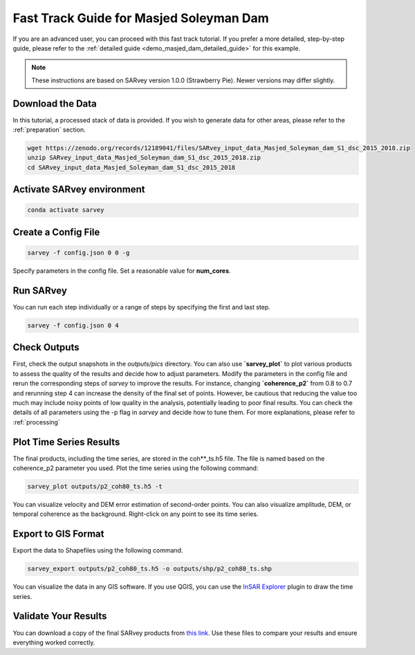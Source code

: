 .. _demo_masjed_dam_fast_track:

Fast Track Guide for Masjed Soleyman Dam
^^^^^^^^^^^^^^^^^^^^^^^^^^^^^^^^^^^^^^^^

If you are an advanced user, you can proceed with this fast track tutorial. If you prefer a more detailed, step-by-step guide, please refer to the :ref:`detailed guide <demo_masjed_dam_detailed_guide>` for this example.

.. note::

    These instructions are based on SARvey version 1.0.0 (Strawberry Pie). Newer versions may differ slightly.


Download the Data
"""""""""""""""""

In this tutorial, a processed stack of data is provided. If you wish to generate data for other areas, please refer to the :ref:`preparation` section.

.. code-block:: bash

    wget https://zenodo.org/records/12189041/files/SARvey_input_data_Masjed_Soleyman_dam_S1_dsc_2015_2018.zip
    unzip SARvey_input_data_Masjed_Soleyman_dam_S1_dsc_2015_2018.zip
    cd SARvey_input_data_Masjed_Soleyman_dam_S1_dsc_2015_2018


Activate SARvey environment
"""""""""""""""""""""""""""

.. code-block:: bash

    conda activate sarvey


Create a Config File
""""""""""""""""""""

.. code-block:: bash

    sarvey -f config.json 0 0 -g

Specify parameters in the config file. Set a reasonable value for **num_cores**.

Run **SARvey**
""""""""""""""

You can run each step individually or a range of steps by specifying the first and last step.

.. code-block:: bash

    sarvey -f config.json 0 4

Check Outputs
"""""""""""""

First, check the output snapshots in the `outputs/pics` directory. You can also use **`sarvey_plot`** to plot various products to assess the quality of the results and decide how to adjust parameters.  Modify the parameters in the config file and rerun the corresponding steps of `sarvey` to improve the results. For instance, changing **`coherence_p2`** from 0.8 to 0.7 and rerunning step 4 can increase the density of the final set of points. However, be cautious that reducing the value too much may include noisy points of low quality in the analysis, potentially leading to poor final results. You can check the details of all parameters using the -p flag in `sarvey` and decide how to tune them. For more explanations, please refer to :ref:`processing`



Plot Time Series Results
""""""""""""""""""""""""

The final products, including the time series, are stored in the coh\*\*_ts.h5 file. The file is named based on the coherence_p2 parameter you used. Plot the time series using the following command:

.. code-block:: bash

    sarvey_plot outputs/p2_coh80_ts.h5 -t

You can visualize velocity and DEM error estimation of second-order points. You can also visualize amplitude, DEM, or temporal coherence as the background. Right-click on any point to see its time series.

.. description of time series options to be added.




Export to GIS Format
""""""""""""""""""""

Export the data to Shapefiles using the following command.


.. code-block:: bash

    sarvey_export outputs/p2_coh80_ts.h5 -o outputs/shp/p2_coh80_ts.shp

You can visualize the data in any GIS software. If you use QGIS, you can use the `InSAR Explorer <https://luhipi.github.io/insar-explorer/>`_ plugin to draw the time series.



Validate Your Results
"""""""""""""""""""""

You can download a copy of the final SARvey products from `this link <https://doi.org/10.5281/zenodo.12189041>`_. Use these files to compare your results and ensure everything worked correctly.

